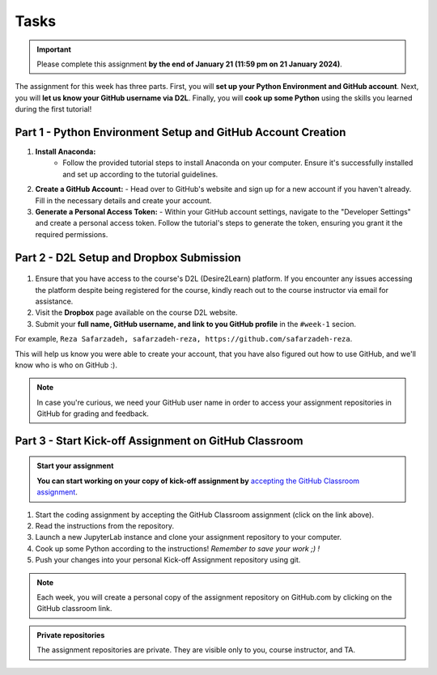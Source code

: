 Tasks
==========

.. important::
    Please complete this assignment **by the end of January 21 (11:59 pm on 21 January 2024)**.

The assignment for this week has three parts.
First, you will **set up your Python Environment and GitHub account**.
Next, you will **let us know your GitHub username via D2L**.
Finally, you will **cook up some Python** using the skills you learned during the first tutorial!


Part 1 - Python Environment Setup and GitHub Account Creation
-------------------------------------------------------------

1. **Install Anaconda:**
    - Follow the provided tutorial steps to install Anaconda on your computer. Ensure it's successfully installed and set up according to the tutorial guidelines.

2. **Create a GitHub Account:**
   - Head over to GitHub's website and sign up for a new account if you haven't already. Fill in the necessary details and create your account.

3. **Generate a Personal Access Token:**
   - Within your GitHub account settings, navigate to the "Developer Settings" and create a personal access token. Follow the tutorial's steps to generate the token, ensuring you grant it the required permissions.


Part 2 - D2L Setup and Dropbox Submission
----------------


.. figure:: img/UC-horz-rgb.png
   :width: 250px
   :class: dark-light


1. Ensure that you have access to the course's D2L (Desire2Learn) platform. If you encounter any issues accessing the platform despite being registered for the course, kindly reach out to the course instructor via email for assistance.
2. Visit the **Dropbox** page available on the course D2L website.
3. Submit  your **full name, GitHub username, and link to you GitHub profile** in the ``#week-1`` secion.

For example, ``Reza Safarzadeh, safarzadeh-reza, https://github.com/safarzadeh-reza``.

This will help us know you were able to create your account, that you have also figured out how to use GitHub, and we'll know who is who on GitHub :).

.. note::

    In case you're curious, we need your GitHub user name in order to access your assignment repositories in GitHub for grading and feedback.


Part 3 - Start Kick-off Assignment on GitHub Classroom
------------------------------------------------------

.. admonition:: Start your assignment

    **You can start working on your copy of kick-off assignment by** `accepting the GitHub Classroom assignment <https://classroom.github.com/a/ea4XxuXn>`__.


1. Start the coding assignment by accepting the GitHub Classroom assignment (click on the link above).
2. Read the instructions from the repository.
3. Launch a new JupyterLab instance and clone your assignment repository to your computer.
4. Cook up some Python according to the instructions!  *Remember to save your work ;) !*
5. Push your changes into your personal Kick-off Assignment repository using git.


.. note::

    Each week, you will create a personal copy of the assignment repository on GitHub.com by clicking on the GitHub classroom link.


.. admonition:: Private repositories

    The assignment repositories are private. They are visible only to you, course instructor, and TA.


